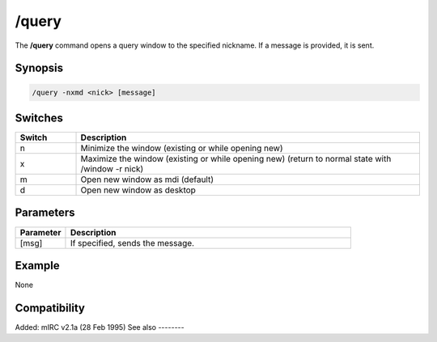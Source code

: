 /query
======

The **/query** command opens a query window to the specified nickname. If a message is provided, it is sent.

Synopsis
--------

.. code:: text

    /query -nxmd <nick> [message]

Switches
--------

.. list-table::
    :widths: 15 85
    :header-rows: 1

    * - Switch
      - Description
    * - n
      - Minimize the window (existing or while opening new)
    * - x
      - Maximize the window (existing or while opening new) (return to normal state with /window -r nick)
    * - m
      - Open new window as mdi (default)
    * - d
      - Open new window as desktop

Parameters
----------

.. list-table::
    :widths: 15 85
    :header-rows: 1

    * - Parameter
      - Description
    * - [msg]
      - If specified, sends the message.

Example
-------

None

Compatibility
-------------

Added: mIRC v2.1a (28 Feb 1995)
See also
--------

.. hlist::
    :columns: 4

    * :doc:`/msg </commands/msg>`
    * :doc:`/notice </commands/notice>`
    * :doc:`/queryrn </commands/queryrn>`
    * :doc:`$query </identifiers/query>`
